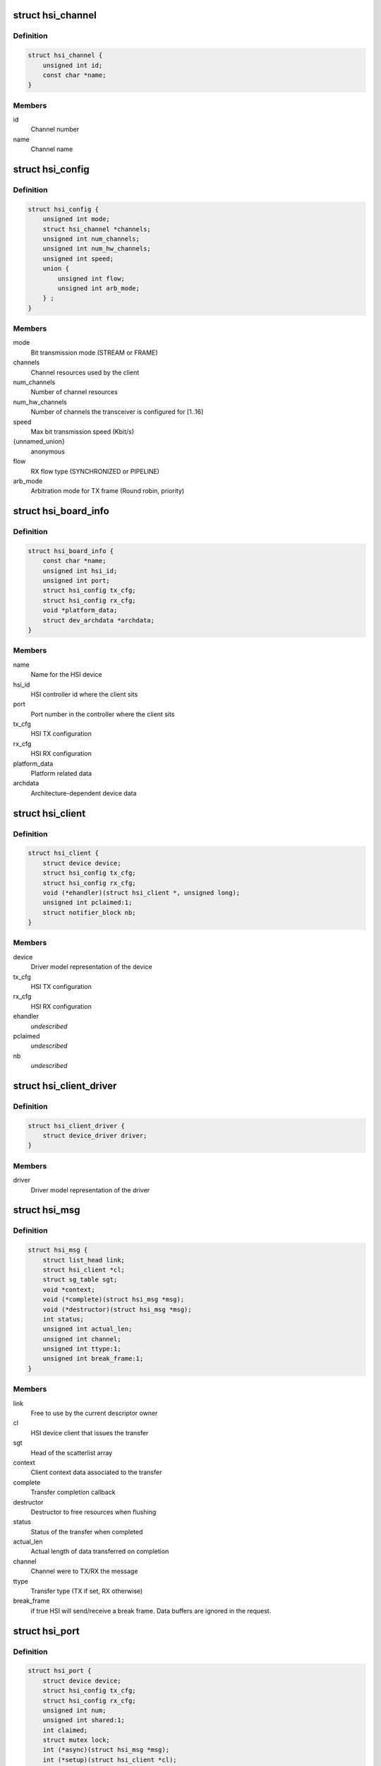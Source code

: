 .. -*- coding: utf-8; mode: rst -*-
.. src-file: include/linux/hsi/hsi.h

.. _`hsi_channel`:

struct hsi_channel
==================

.. c:type:: struct hsi_channel

    channel resource used by the hsi clients

.. _`hsi_channel.definition`:

Definition
----------

.. code-block:: c

    struct hsi_channel {
        unsigned int id;
        const char *name;
    }

.. _`hsi_channel.members`:

Members
-------

id
    Channel number

name
    Channel name

.. _`hsi_config`:

struct hsi_config
=================

.. c:type:: struct hsi_config

    Configuration for RX/TX HSI modules

.. _`hsi_config.definition`:

Definition
----------

.. code-block:: c

    struct hsi_config {
        unsigned int mode;
        struct hsi_channel *channels;
        unsigned int num_channels;
        unsigned int num_hw_channels;
        unsigned int speed;
        union {
            unsigned int flow;
            unsigned int arb_mode;
        } ;
    }

.. _`hsi_config.members`:

Members
-------

mode
    Bit transmission mode (STREAM or FRAME)

channels
    Channel resources used by the client

num_channels
    Number of channel resources

num_hw_channels
    Number of channels the transceiver is configured for [1..16]

speed
    Max bit transmission speed (Kbit/s)

{unnamed_union}
    anonymous

flow
    RX flow type (SYNCHRONIZED or PIPELINE)

arb_mode
    Arbitration mode for TX frame (Round robin, priority)

.. _`hsi_board_info`:

struct hsi_board_info
=====================

.. c:type:: struct hsi_board_info

    HSI client board info

.. _`hsi_board_info.definition`:

Definition
----------

.. code-block:: c

    struct hsi_board_info {
        const char *name;
        unsigned int hsi_id;
        unsigned int port;
        struct hsi_config tx_cfg;
        struct hsi_config rx_cfg;
        void *platform_data;
        struct dev_archdata *archdata;
    }

.. _`hsi_board_info.members`:

Members
-------

name
    Name for the HSI device

hsi_id
    HSI controller id where the client sits

port
    Port number in the controller where the client sits

tx_cfg
    HSI TX configuration

rx_cfg
    HSI RX configuration

platform_data
    Platform related data

archdata
    Architecture-dependent device data

.. _`hsi_client`:

struct hsi_client
=================

.. c:type:: struct hsi_client

    HSI client attached to an HSI port

.. _`hsi_client.definition`:

Definition
----------

.. code-block:: c

    struct hsi_client {
        struct device device;
        struct hsi_config tx_cfg;
        struct hsi_config rx_cfg;
        void (*ehandler)(struct hsi_client *, unsigned long);
        unsigned int pclaimed:1;
        struct notifier_block nb;
    }

.. _`hsi_client.members`:

Members
-------

device
    Driver model representation of the device

tx_cfg
    HSI TX configuration

rx_cfg
    HSI RX configuration

ehandler
    *undescribed*

pclaimed
    *undescribed*

nb
    *undescribed*

.. _`hsi_client_driver`:

struct hsi_client_driver
========================

.. c:type:: struct hsi_client_driver

    Driver associated to an HSI client

.. _`hsi_client_driver.definition`:

Definition
----------

.. code-block:: c

    struct hsi_client_driver {
        struct device_driver driver;
    }

.. _`hsi_client_driver.members`:

Members
-------

driver
    Driver model representation of the driver

.. _`hsi_msg`:

struct hsi_msg
==============

.. c:type:: struct hsi_msg

    HSI message descriptor

.. _`hsi_msg.definition`:

Definition
----------

.. code-block:: c

    struct hsi_msg {
        struct list_head link;
        struct hsi_client *cl;
        struct sg_table sgt;
        void *context;
        void (*complete)(struct hsi_msg *msg);
        void (*destructor)(struct hsi_msg *msg);
        int status;
        unsigned int actual_len;
        unsigned int channel;
        unsigned int ttype:1;
        unsigned int break_frame:1;
    }

.. _`hsi_msg.members`:

Members
-------

link
    Free to use by the current descriptor owner

cl
    HSI device client that issues the transfer

sgt
    Head of the scatterlist array

context
    Client context data associated to the transfer

complete
    Transfer completion callback

destructor
    Destructor to free resources when flushing

status
    Status of the transfer when completed

actual_len
    Actual length of data transferred on completion

channel
    Channel were to TX/RX the message

ttype
    Transfer type (TX if set, RX otherwise)

break_frame
    if true HSI will send/receive a break frame. Data buffers are
    ignored in the request.

.. _`hsi_port`:

struct hsi_port
===============

.. c:type:: struct hsi_port

    HSI port device

.. _`hsi_port.definition`:

Definition
----------

.. code-block:: c

    struct hsi_port {
        struct device device;
        struct hsi_config tx_cfg;
        struct hsi_config rx_cfg;
        unsigned int num;
        unsigned int shared:1;
        int claimed;
        struct mutex lock;
        int (*async)(struct hsi_msg *msg);
        int (*setup)(struct hsi_client *cl);
        int (*flush)(struct hsi_client *cl);
        int (*start_tx)(struct hsi_client *cl);
        int (*stop_tx)(struct hsi_client *cl);
        int (*release)(struct hsi_client *cl);
        struct blocking_notifier_head n_head;
    }

.. _`hsi_port.members`:

Members
-------

device
    Driver model representation of the device

tx_cfg
    Current TX path configuration

rx_cfg
    Current RX path configuration

num
    Port number

shared
    Set when port can be shared by different clients

claimed
    Reference count of clients which claimed the port

lock
    Serialize port claim

async
    Asynchronous transfer callback

setup
    Callback to set the HSI client configuration

flush
    Callback to clean the HW state and destroy all pending transfers

start_tx
    Callback to inform that a client wants to TX data

stop_tx
    Callback to inform that a client no longer wishes to TX data

release
    Callback to inform that a client no longer uses the port

n_head
    Notifier chain for signaling port events to the clients.

.. _`hsi_controller`:

struct hsi_controller
=====================

.. c:type:: struct hsi_controller

    HSI controller device

.. _`hsi_controller.definition`:

Definition
----------

.. code-block:: c

    struct hsi_controller {
        struct device device;
        struct module *owner;
        unsigned int id;
        unsigned int num_ports;
        struct hsi_port **port;
    }

.. _`hsi_controller.members`:

Members
-------

device
    Driver model representation of the device

owner
    Pointer to the module owning the controller

id
    HSI controller ID

num_ports
    Number of ports in the HSI controller

port
    Array of HSI ports

.. _`hsi_id`:

hsi_id
======

.. c:function:: unsigned int hsi_id(struct hsi_client *cl)

    Get HSI controller ID associated to a client

    :param struct hsi_client \*cl:
        Pointer to a HSI client

.. _`hsi_id.description`:

Description
-----------

Return the controller id where the client is attached to

.. _`hsi_port_id`:

hsi_port_id
===========

.. c:function:: unsigned int hsi_port_id(struct hsi_client *cl)

    Gets the port number a client is attached to

    :param struct hsi_client \*cl:
        Pointer to HSI client

.. _`hsi_port_id.description`:

Description
-----------

Return the port number associated to the client

.. _`hsi_setup`:

hsi_setup
=========

.. c:function:: int hsi_setup(struct hsi_client *cl)

    Configure the client's port

    :param struct hsi_client \*cl:
        Pointer to the HSI client

.. _`hsi_setup.description`:

Description
-----------

When sharing ports, clients should either relay on a single
client setup or have the same setup for all of them.

Return -errno on failure, 0 on success

.. _`hsi_flush`:

hsi_flush
=========

.. c:function:: int hsi_flush(struct hsi_client *cl)

    Flush all pending transactions on the client's port

    :param struct hsi_client \*cl:
        Pointer to the HSI client

.. _`hsi_flush.description`:

Description
-----------

This function will destroy all pending hsi_msg in the port and reset
the HW port so it is ready to receive and transmit from a clean state.

Return -errno on failure, 0 on success

.. _`hsi_async_read`:

hsi_async_read
==============

.. c:function:: int hsi_async_read(struct hsi_client *cl, struct hsi_msg *msg)

    Submit a read transfer

    :param struct hsi_client \*cl:
        Pointer to the HSI client

    :param struct hsi_msg \*msg:
        HSI message descriptor of the transfer

.. _`hsi_async_read.description`:

Description
-----------

Return -errno on failure, 0 on success

.. _`hsi_async_write`:

hsi_async_write
===============

.. c:function:: int hsi_async_write(struct hsi_client *cl, struct hsi_msg *msg)

    Submit a write transfer

    :param struct hsi_client \*cl:
        Pointer to the HSI client

    :param struct hsi_msg \*msg:
        HSI message descriptor of the transfer

.. _`hsi_async_write.description`:

Description
-----------

Return -errno on failure, 0 on success

.. _`hsi_start_tx`:

hsi_start_tx
============

.. c:function:: int hsi_start_tx(struct hsi_client *cl)

    Signal the port that the client wants to start a TX

    :param struct hsi_client \*cl:
        Pointer to the HSI client

.. _`hsi_start_tx.description`:

Description
-----------

Return -errno on failure, 0 on success

.. _`hsi_stop_tx`:

hsi_stop_tx
===========

.. c:function:: int hsi_stop_tx(struct hsi_client *cl)

    Signal the port that the client no longer wants to transmit

    :param struct hsi_client \*cl:
        Pointer to the HSI client

.. _`hsi_stop_tx.description`:

Description
-----------

Return -errno on failure, 0 on success

.. This file was automatic generated / don't edit.

